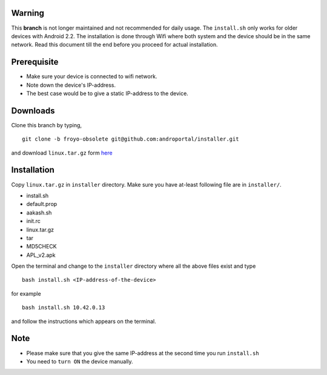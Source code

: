 Warning
-------

This **branch** is not longer maintained and not recommended for daily
usage. The ``install.sh`` only works for older devices with Android
2.2. The installation is done through Wifi where both system and the
device should be in the same network. Read this document till the end
before you proceed for actual installation.


Prerequisite
------------

- Make sure your device is connected to wifi network.
- Note down the device's IP-address.
- The best case would be to give a static IP-address to the device.

Downloads
---------

Clone this branch by typing,

::

   git clone -b froyo-obsolete git@github.com:androportal/installer.git


and download ``linux.tar.gz`` form `here <http://tinyurl.com/8ddsjt3>`_

Installation
------------

Copy ``linux.tar.gz`` in ``installer`` directory. Make sure you have
at-least following file are in ``installer/``.

- install.sh
- default.prop
- aakash.sh
- init.rc
- linux.tar.gz
- tar
- MD5CHECK
- APL_v2.apk 


Open the terminal and change to the ``installer`` directory where all
the above files exist and type

::

   bash install.sh <IP-address-of-the-device>

for example

::

   bash install.sh 10.42.0.13

and follow the instructions which appears on the terminal.

Note 
-----

- Please make sure that you give the same IP-address at the second
  time you run ``install.sh``
- You need to ``turn ON`` the device manually.


